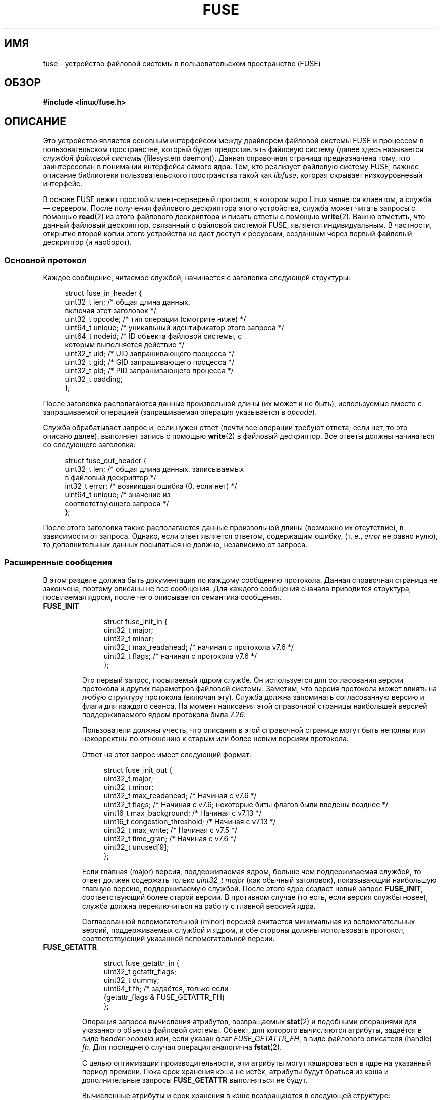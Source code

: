 .\" -*- mode: troff; coding: UTF-8 -*-
.\" Copyright (c) 2016 Julia Computing Inc, Keno Fischer
.\" Description based on include/uapi/fuse.h and code in fs/fuse
.\"
.\" %%%LICENSE_START(VERBATIM)
.\" Permission is granted to make and distribute verbatim copies of this
.\" manual provided the copyright notice and this permission notice are
.\" preserved on all copies.
.\"
.\" Permission is granted to copy and distribute modified versions of this
.\" manual under the conditions for verbatim copying, provided that the
.\" entire resulting derived work is distributed under the terms of a
.\" permission notice identical to this one.
.\"
.\" Since the Linux kernel and libraries are constantly changing, this
.\" manual page may be incorrect or out-of-date.  The author(s) assume no
.\" responsibility for errors or omissions, or for damages resulting from
.\" the use of the information contained herein.  The author(s) may not
.\" have taken the same level of care in the production of this manual,
.\" which is licensed free of charge, as they might when working
.\" professionally.
.\"
.\" Formatted or processed versions of this manual, if unaccompanied by
.\" the source, must acknowledge the copyright and authors of this work.
.\" %%%LICENSE_END
.\"
.\"*******************************************************************
.\"
.\" This file was generated with po4a. Translate the source file.
.\"
.\"*******************************************************************
.TH FUSE 4 2018\-02\-02 Linux "Руководство программиста Linux"
.SH ИМЯ
fuse \- устройство файловой системы в пользовательском пространстве (FUSE)
.SH ОБЗОР
.nf
\fB#include <linux/fuse.h>\fP
.fi
.SH ОПИСАНИЕ
.PP
Это устройство является основным интерфейсом между драйвером файловой
системы FUSE и процессом в пользовательском пространстве, который будет
предоставлять файловую систему (далее здесь называется \fIслужбой файловой
системы\fP (filesystem daemon)). Данная справочная страница предназначена
тому, кто заинтересован в понимании интерфейса самого ядра. Тем, кто
реализует файловую систему FUSE, важнее описание библиотеки
пользовательского пространства такой как \fIlibfuse\fP, которая скрывает
низкоуровневый интерфейс.
.PP
.\"
В основе FUSE лежит простой клиент\-серверный протокол, в котором ядро Linux
является клиентом, а служба — сервером. После получения файлового
дескриптора этого устройства, служба может читать запросы с помощью
\fBread\fP(2) из этого файлового дескриптора и писать ответы с помощью
\fBwrite\fP(2). Важно отметить, что данный файловый дескриптор, связанный с
файловой системой FUSE, является индивидуальным. В частности, открытие
второй копии этого устройства не даст доступ к ресурсам, созданным через
первый файловый дескриптор (и наоборот).
.SS "Основной протокол"
Каждое сообщение, читаемое службой, начинается с заголовка следующей
структуры:
.PP
.in +4n
.EX
struct fuse_in_header {
    uint32_t len;       /* общая длина данных,
                           включая этот заголовок */
    uint32_t opcode;    /* тип операции (смотрите ниже) */
    uint64_t unique;    /* уникальный идентификатор этого запроса */
    uint64_t nodeid;    /* ID объекта файловой системы, с
                           которым выполняется действие */
    uint32_t uid;       /* UID запрашивающего процесса */
    uint32_t gid;       /* GID запрашивающего процесса */
    uint32_t pid;       /* PID запрашивающего процесса */
    uint32_t padding;
};
.EE
.in
.PP
После заголовка располагаются данные произвольной длины (их может и не
быть), используемые вместе с запрашиваемой операцией (запрашиваемая операция
указывается в \fIopcode\fP).
.PP
Служба обрабатывает запрос и, если нужен ответ (почти все операции требуют
ответа; если нет, то это описано далее), выполняет запись с помощью
\fBwrite\fP(2) в файловый дескриптор. Все ответы должны начинаться со
следующего заголовка:
.PP
.in +4n
.EX
struct fuse_out_header {
    uint32_t len;       /* общая длина данных, записываемых
                           в файловый дескриптор */
    int32_t  error;     /* возникшая ошибка (0, если нет) */
    uint64_t unique;    /* значение из
                           соответствующего запроса */
};
.EE
.in
.PP
.\"
После этого заголовка также располагаются данные произвольной длины
(возможно их отсутствие), в зависимости от запроса. Однако, если ответ
является ответом, содержащим ошибку, (т. е., \fIerror\fP не равно нулю), то
дополнительных данных посылаться не должно, независимо от запроса.
.SS "Расширенные сообщения"
В этом разделе должна быть документация по каждому сообщению
протокола. Данная справочная страница не закончена, поэтому описаны не все
сообщения. Для каждого сообщения сначала приводится структура, посылаемая
ядром, после чего описывается семантика сообщения.
.TP 
\fBFUSE_INIT\fP
.IP
.in +4n
.EX
struct fuse_init_in {
    uint32_t major;
    uint32_t minor;
    uint32_t max_readahead; /* начиная с протокола v7.6 */
    uint32_t flags;         /* начиная с протокола v7.6 */
};
.EE
.in
.IP
Это первый запрос, посылаемый ядром службе. Он используется для согласования
версии протокола и других параметров файловой системы. Заметим, что версия
протокола может влиять на любую структуру протокола (включая эту). Служба
должна запоминать согласованную версию и флаги для каждого сеанса. На момент
написания этой справочной страницы наибольшей версией поддерживаемого ядром
протокола была \fI7.26\fP.
.IP
Пользователи должны учесть, что описания в этой справочной странице могут
быть неполны или некорректны по отношению к старым или более новым версиям
протокола.
.IP
Ответ на этот запрос имеет следующий формат:
.IP
.in +4n
.EX
struct fuse_init_out {
    uint32_t major;
    uint32_t minor;
    uint32_t max_readahead;   /* Начиная с v7.6 */
    uint32_t flags;           /* Начиная с v7.6; некоторые биты флагов были введены позднее */
    uint16_t max_background;  /* Начиная с v7.13 */
    uint16_t congestion_threshold;  /* Начиная с v7.13 */
    uint32_t max_write;       /* Начиная с v7.5 */
    uint32_t time_gran;       /* Начиная с v7.6 */
    uint32_t unused[9];
};
.EE
.in
.IP
Если главная (major) версия, поддерживаемая ядром, больше чем поддерживаемая
службой, то ответ должен содержать только \fIuint32_t major\fP (как обычный
заголовок), показывающий наибольшую главную версию, поддерживаемую
службой. После этого ядро создаст новый запрос \fBFUSE_INIT\fP, соответствующий
более старой версии. В противном случае (то есть, если версия службы новее),
служба должна переключиться на работу с главной версией ядра.
.IP
Согласованной вспомогательной (minor) версией считается минимальная из
вспомогательных версий, поддерживаемых службой и ядром, и обе стороны должны
использовать протокол, соответствующий указанной вспомогательной версии.
.TP 
\fBFUSE_GETATTR\fP
.IP
.in +4n
.EX
struct fuse_getattr_in {
    uint32_t getattr_flags;
    uint32_t dummy;
    uint64_t fh;      /* задаётся, только если
                         (getattr_flags & FUSE_GETATTR_FH)
};
.EE
.in
.IP
Операция запроса вычисления атрибутов, возвращаемых \fBstat\fP(2) и подобными
операциями для указанного объекта файловой системы. Объект, для которого
вычисляются атрибуты, задаётся в виде \fIheader\->nodeid\fP или, если указан
флаг \fIFUSE_GETATTR_FH\fP, в виде файлового описателя (handle) \fIfh\fP. Для
последнего случая операция аналогична \fBfstat\fP(2).
.IP
С целью оптимизации производительности, эти атрибуты могут кэшироваться в
ядре на указанный период времени. Пока срок хранения кэша не истёк, атрибуты
будут браться из кэша и дополнительные запросы \fBFUSE_GETATTR\fP выполняться
не будут.
.IP
Вычисленные атрибуты и срок хранения в кэше возвращаются в следующей
структуре:
.IP
.in +4n
.EX
struct fuse_attr_out {
    /* срок хранения атрибута в кэше (секунды + наносекунды) */
    uint64_t attr_valid;
    uint32_t attr_valid_nsec;
    uint32_t dummy;
    struct fuse_attr {
        uint64_t ino;
        uint64_t size;
        uint64_t blocks;
        uint64_t atime;
        uint64_t mtime;
        uint64_t ctime;
        uint32_t atimensec;
        uint32_t mtimensec;
        uint32_t ctimensec;
        uint32_t mode;
        uint32_t nlink;
        uint32_t uid;
        uint32_t gid;
        uint32_t rdev;
        uint32_t blksize;
        uint32_t padding;
    } attr;
};
.EE
.in
.IP
.TP 
\fBFUSE_ACCESS\fP
.IP
.in +4n
.EX
struct fuse_access_in {
    uint32_t mask;
    uint32_t padding;
};
.EE
.in
.IP
Если не используется параметр монтирования \fIdefault_permissions\fP, то этот
запрос можно использовать для проверки прав доступа. Данных в ответе не
ожидается, но могут возвращаться ошибки, как обычно в поле \fIerror\fP
заголовка ответа (в частности, при ошибках отказа в доступе может
возвращаться \fB\-EACCES\fP).
.TP 
\fBFUSE_OPEN\fP и \fBFUSE_OPENDIR\fP
.in +4n
.EX
struct fuse_open_in {
    uint32_t flags;     /* флаги, передаваемые
                           в open(2) */
    uint32_t unused;
};
.EE
.in
.IP
Этот запрос открывает ноду, указанную в \fIheader\->nodeid\fP. Точна
семантика будет зависеть от реализации в файловой системе. Однако, по
крайней мере, файловая система должна проверить что запрашиваемые \fIflags\fP
корректны для указанного ресурса и затем послать ответ в следующем формате:
.IP
.IP
.in +4n
.EX
struct fuse_open_out {
    uint64_t fh;
    uint32_t open_flags;
    uint32_t padding;
};
.EE
.in
.IP
.IP
Поле \fIfh\fP представляет собой закрытый (opaque) идентификатор, который ядро
будет использовать для ссылки на этот ресурс. Поле \fIopen_flags\fP
представляет собой битовую маску с набором флагов, которые определяют
свойства этого описателя в ядре:
.RS 7
.TP  18
\fBFOPEN_DIRECT_IO\fP
Не использовать страничный кэш для этого открытого файла.
.TP 
\fBFOPEN_KEEP_CACHE\fP
Не делать недействительными данные кэша при открытии.
.TP 
\fBFOPEN_NONSEEKABLE\fP
Внутри файла не поддерживается смена положения.
.RE
.TP 
\fBFUSE_READ\fP и \fBFUSE_READDIR\fP
.IP
.in +4n
.EX
struct fuse_read_in {
    uint64_t fh;
    uint64_t offset;
    uint32_t size;
    uint32_t read_flags;
    uint64_t lock_owner;
    uint32_t flags;
    uint32_t padding;
};
.EE
.in
.IP
.IP
По этому запросу читается до \fIsize\fP байт файла или каталога, начиная с
\fIoffset\fP. Байты должны возвращаться сразу за обычным заголовком ответа.
.TP 
\fBFUSE_INTERRUPT\fP
.in +4n
.EX
struct fuse_interrupt_in {
    uint64_t unique;
};
.EE
.in
.IP
По этому запросу отменяется ожидающая операция, указанная в \fIunique\fP. По
запросу не формируется ответ. Однако, само получение сообщения не отменяет
указанную операцию. Ядро всё равно будет ждать ответа на указанную операцию
(например, ошибку \fIEINTR\fP или короткое чтение). Для указанной операции
будет выдано не более одно запроса \fBFUSE_INTERRUPT\fP. После выдачи указанной
операции ядро будет непрерывно ожидать завершения указанного запроса.
.TP 
\fBFUSE_LOOKUP\fP
Непосредственно после заголовка указывается имя файла, которое будет
искаться в каталоге, указанном в \fIheader\->nodeid\fP. Ожидается ответ в
виде:
.IP
.in +4n
.EX
struct fuse_entry_out {
    uint64_t nodeid;            /* идентификатор inode */
    uint64_t generation;        /* поколение inode */
    uint64_t entry_valid;
    uint64_t attr_valid;
    uint32_t entry_valid_nsec;
    uint32_t attr_valid_nsec;
    struct fuse_attr attr;
};
.EE
.in
.IP
Комбинация \fInodeid\fP и \fIgeneration\fP должна быть уникальной на время
существования файловой системы.
.IP
Параметры сроков хранения и \fIattr\fP такие же как в \fBFUSE_GETATTR\fP.
.TP 
\fBFUSE_FLUSH\fP
.in +4n
.EX
struct fuse_flush_in {
    uint64_t fh;
    uint32_t unused;
    uint32_t padding;
    uint64_t lock_owner;
};
.EE
.in
.IP
По этому запросу сбрасываются (flush) все ожидающие изменения для указанного
файлового описателя. Данных в ответе не ожидается. Однако, всё равно
требуется ответное сообщения после завершения операции сброса.
.TP 
\fBFUSE_RELEASE\fP и \fBFUSE_RELEASEDIR\fP
.in +4n
.EX
struct fuse_release_in {
    uint64_t fh;
    uint32_t flags;
    uint32_t release_flags;
    uint64_t lock_owner;
};
.EE
.in
.IP
Запросы, обратные \fBFUSE_OPEN\fP и \fBFUSE_OPENDIR\fP, соответственно. Служба
теперь может освободить ресурсы, связанные с файловым описателем \fIfh\fP, так
как ядру он больше не нужен. Данных в ответе не посылается, но ответ нужно
отправить после обработки запроса.
.TP 
\fBFUSE_STATFS\fP
Данная операция реализует \fBstatfs\fP(2) для этой файловой системы. В запросе
нет данных. В ответе ожидаются данные следующей структуры:
.IP
.in +4n
.EX
struct fuse_kstatfs {
    uint64_t blocks;
    uint64_t bfree;
    uint64_t bavail;
    uint64_t files;
    uint64_t ffree;
    uint32_t bsize;
    uint32_t namelen;
    uint32_t frsize;
    uint32_t padding;
    uint32_t spare[6];
};

struct fuse_statfs_out {
    struct fuse_kstatfs st;
};
.EE
.in
.IP
Информацию об этих полях смотрите в \fBstatfs\fP(2).
.SH ОШИБКИ
.TP 
\fBE2BIG\fP
Возвращается из операций \fBread\fP(2), когда запросы ядра слишком велики для
предоставляемого буфера и запросом является \fBFUSE_SETXATTR\fP.
.TP 
\fBEINVAL\fP
Возвращается из операции \fBwrite\fP(2), если ответ не прошёл тест на
правильность. При этом не все ошибки в ответах будут пойманы. Однако
обнаруживаются простые ошибки, такие как короткие ответы или некорректное
значение \fIunique\fP.
.TP 
\fBEIO\fP
Возвращается из операции \fBread\fP(2), когда запросы ядра слишком велики для
предоставляемого буфера.
.IP
\fIЗамечание\fP: Есть несколько вариантов, в которых неправильное использование
этих интерфейсов с предоставляемыми файловой системой файлами и каталогами
может завершиться ошибкой \fBEIO\fP. Например:
.RS
.IP * 3
изменение \fImode & S_IFMT\fP для иноды, о которой ранее было сообщено ядру;
или
.IP *
выдача более коротких ответов ядру, чем оно ожидает.
.RE
.TP 
\fBENODEV\fP
Возвращается из операций \fBread\fP(2) и \fBwrite\fP(2), если файловая система
FUSE была размонтирована.
.TP 
\fBEPERM\fP
Возвращается из операций над файловым дескриптором \fI/dev/fuse\fP, если он не
был смонтирован.
.SH "СООТВЕТСТВИЕ СТАНДАРТАМ"
Файловая система FUSE есть только в Linux.
.SH ЗАМЕЧАНИЯ
Следующие сообщения пока не документированы в этой справочной странице:
.PP
.\" FIXME: Document the following.
.in +4n
.EX
\fBFUSE_BATCH_FORGET\fP
\fBFUSE_BMAP\fP
\fBFUSE_CREATE\fP
\fBFUSE_DESTROY\fP
\fBFUSE_FALLOCATE\fP
\fBFUSE_FORGET\fP
\fBFUSE_FSYNC\fP
\fBFUSE_FSYNCDIR\fP
\fBFUSE_GETLK\fP
\fBFUSE_GETXATTR\fP
\fBFUSE_IOCTL\fP
\fBFUSE_LINK\fP
\fBFUSE_LISTXATTR\fP
\fBFUSE_LSEEK\fP
\fBFUSE_MKDIR\fP
\fBFUSE_MKNOD\fP
\fBFUSE_NOTIFY_REPLY\fP
\fBFUSE_POLL\fP
\fBFUSE_READDIRPLUS\fP
\fBFUSE_READLINK\fP
\fBFUSE_REMOVEXATTR\fP
\fBFUSE_RENAME\fP
\fBFUSE_RENAME2\fP
\fBFUSE_RMDIR\fP
\fBFUSE_SETATTR\fP
\fBFUSE_SETLK\fP
\fBFUSE_SETLKW\fP
\fBFUSE_SYMLINK\fP
\fBFUSE_UNLINK\fP
\fBFUSE_WRITE\fP
.EE
.in
.SH "СМОТРИТЕ ТАКЖЕ"
\fBfusermount\fP(1), \fBmount.fuse\fP(8)
